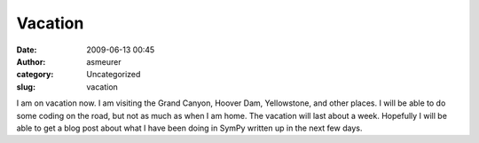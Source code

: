Vacation
########
:date: 2009-06-13 00:45
:author: asmeurer
:category: Uncategorized
:slug: vacation

I am on vacation now. I am visiting the Grand Canyon, Hoover Dam,
Yellowstone, and other places. I will be able to do some coding on the
road, but not as much as when I am home. The vacation will last about a
week. Hopefully I will be able to get a blog post about what I have been
doing in SymPy written up in the next few days.
